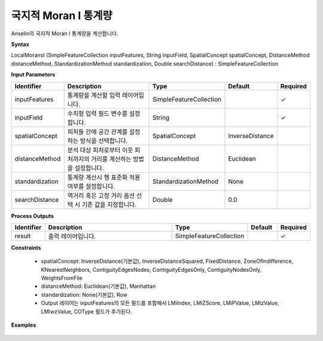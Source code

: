 .. _localmoransi:

국지적 Moran I 통계량
=============================================

Anselin의 국지적 Moran I 통계량을 계산합니다.

**Syntax**

LocalMoransI (SimpleFeatureCollection inputFeatures, String inputField, SpatialConcept spatialConcept, DistanceMethod distanceMethod, StandardizationMethod standardization, Double searchDistance) : SimpleFeatureCollection

**Input Parameters**

.. list-table::
   :widths: 10 50 20 10 10

   * - **Identifier**
     - **Description**
     - **Type**
     - **Default**
     - **Required**

   * - inputFeatures
     - 통계량을 계산할 입력 레이어입니다.
     - SimpleFeatureCollection
     -
     - ✓

   * - inputField
     - 수치형 입력 필드 변수를 설정합니다.
     - String
     -
     - ✓

   * - spatialConcept
     - 피처들 간에 공간 관계를 설정하는 방식을 선택합니다.
     - SpatialConcept
     - InverseDistance
     -

   * - distanceMethod
     - 분석 대상 피처로부터 이웃 피처까지의 거리를 계산하는 방법을 설정합니다.
     - DistanceMethod
     - Euclidean
     -

   * - standardization
     - 통계량 계산시 행 표준화 적용 여부를 설정합니다.
     - StandardizationMethod
     - None
     -

   * - searchDistance
     - 역거리 혹은 고정 거리 옵션 선택 시 기준 값을 지정합니다.
     - Double
     - 0.0
     -

**Process Outputs**

.. list-table::
   :widths: 10 50 20 10 10

   * - **Identifier**
     - **Description**
     - **Type**
     - **Default**
     - **Required**

   * - result
     - 출력 레이어입니다.
     - SimpleFeatureCollection
     -
     - ✓

**Constraints**

 - spatialConcept: InverseDistance(기본값), InverseDistanceSquared, FixedDistance, ZoneOfIndifference, KNearestNeighbors, ContiguityEdgesNodes, ContiguityEdgesOnly, ContiguityNodesOnly, WeightsFromFile
 - distanceMethod: Euclidean(기본값), Manhattan
 - standardization: None(기본값), Row
 - Output 레이어는 inputFeatures의 모든 필드를 포함해서 LMiIndex, LMiZScore, LMiPValue, LMizValue, LMiwzValue, COType 필드가 추가된다.

**Examples**


  .. image:: images/localmoransi-lisa.png
